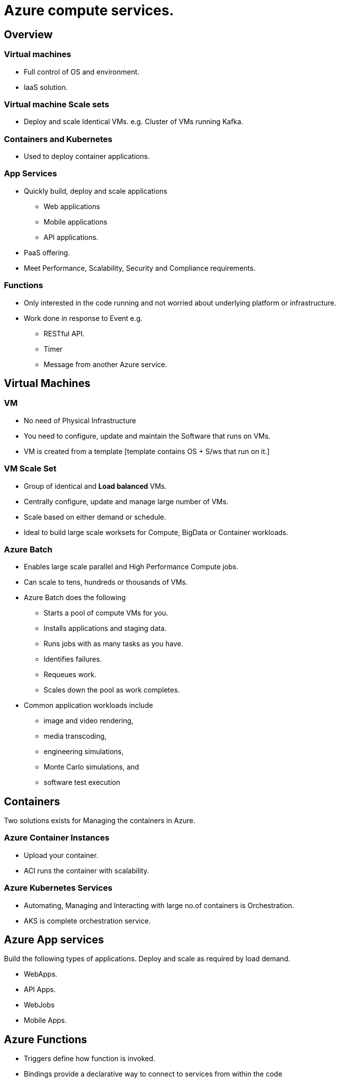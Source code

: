 = Azure compute services.

== [.underline]#Overview# 

=== Virtual machines

* Full control of OS and environment.
* IaaS solution.

=== Virtual machine Scale sets

* Deploy and scale Identical VMs.
    e.g. Cluster of VMs running Kafka.

=== Containers and Kubernetes

* Used to deploy container applications.

=== App Services

* Quickly build, deploy and scale applications
    ** Web applications
    ** Mobile applications
    ** API applications.
* PaaS offering.
* Meet Performance, Scalability, Security and Compliance requirements.

=== Functions

* Only interested in the code running and not worried about underlying platform or infrastructure.
* Work done in response to Event e.g.
    ** RESTful API.
    ** Timer
    ** Message from another Azure service.


== Virtual Machines

=== [.underline]#VM#

* No need of Physical Infrastructure
* You need to configure, update and maintain the Software that runs on VMs.
* VM is created from a template [template contains OS + S/ws that run on it.]

=== [.underline]#VM Scale Set#

* Group of identical and *Load balanced* VMs.
* Centrally configure, update and manage large number of VMs.
* Scale based on either demand or schedule.
* Ideal to build large scale worksets for Compute, BigData or Container workloads.


=== [.underline]#Azure Batch#

* Enables large scale parallel and High Performance Compute jobs.
* Can scale to tens, hundreds or thousands of VMs.
* Azure Batch does the following
    ** Starts a pool of compute VMs for you.
    ** Installs applications and staging data.
    ** Runs jobs with as many tasks as you have.
    ** Identifies failures.
    ** Requeues work.
    ** Scales down the pool as work completes.
* Common application workloads include 
    ** image and video rendering, 
    ** media transcoding, 
    ** engineering simulations, 
    ** Monte Carlo simulations, and 
    ** software test execution

== Containers

Two solutions exists for Managing the containers in Azure. 

=== [.underline]#Azure Container Instances#

* Upload your container.
* ACI runs the container with scalability.

=== [.underline]#Azure Kubernetes Services#

* Automating, Managing and Interacting with large no.of containers is Orchestration.
* AKS is complete orchestration service.

== Azure App services

Build the following types of applications.
Deploy and scale as required by load demand.

* WebApps.
* API Apps.
* WebJobs
* Mobile Apps.


== Azure Functions

* Triggers define how function is invoked.
* Bindings provide a declarative way to connect to services from within the code

